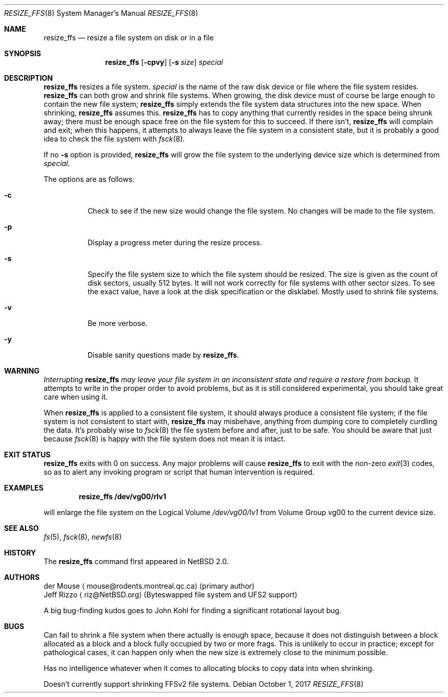 .\"     $NetBSD: resize_ffs.8,v 1.13.20.1.6.1 2017/10/23 19:24:34 snj Exp $
.\"
.\" As its sole author, I explicitly place this man page in the public
.\" domain.  Anyone may use it in any way for any purpose (though I would
.\" appreciate credit where it is due).
.\"
.\" /~\ The ASCII                           der Mouse
.\" \ / Ribbon Campaign
.\"  X  Against HTML               mouse@rodents.montreal.qc.ca
.\" / \ Email!           7D C8 61 52 5D E7 2D 39  4E F1 31 3E E8 B3 27 4B
.\"
.Dd October 1, 2017
.Dt RESIZE_FFS 8
.Os
.Sh NAME
.Nm resize_ffs
.Nd resize a file system on disk or in a file
.Sh SYNOPSIS
.Nm
.Op Fl cpvy
.Op Fl s Ar size
.Ar special
.Sh DESCRIPTION
.Nm
resizes a file system.
.Ar special
is the name of the raw disk device or file where the file system resides.
.Nm
can both grow and shrink file systems.
When growing, the disk device
must of course be large enough to contain the new file system;
.Nm
simply extends the file system data structures into the new space.
When shrinking,
.Nm
assumes this.
.Nm
has to copy anything that currently resides in the space being shrunk
away; there must be enough space free on the file system for this to
succeed.
If there isn't,
.Nm
will complain and exit; when this happens, it attempts to always leave
the file system in a consistent state, but it is probably a good idea to
check the file system with
.Xr fsck 8 .
.Pp
If no
.Fl s
option is provided,
.Nm
will grow the file system to the underlying device size which is
determined from
.Ar special .
.Pp
The options are as follows:
.Bl -tag -width indent
.It Fl c
Check to see if the new size would change the file system.
No changes will be made to the file system.
.It Fl p
Display a progress meter during the resize process.
.It Fl s
Specify the file system size to which the file system should be
resized.
The size is given as the count of disk sectors, usually 512 bytes.
It will not work correctly for file systems with other sector sizes.
To see the
exact value, have a look at the disk specification or the disklabel.
Mostly used to shrink file systems.
.It Fl v
Be more verbose.
.It Fl y
Disable sanity questions made by
.Nm .
.El
.Sh WARNING
.Em Interrupting
.Nm
.Em "may leave your file system in an inconsistent state and require a"
.Em "restore from backup."
It attempts to write in the proper order to avoid problems, but as it is
still considered experimental, you should take great care when using it.
.Pp
When
.Nm
is applied to a consistent file system, it should always produce a
consistent file system; if the file system is not consistent to start
with,
.Nm
may misbehave, anything from dumping core to completely curdling the
data.
It's probably wise to
.Xr fsck 8
the file system before and after, just to be safe.
You should be aware that just because
.Xr fsck 8
is happy with the file system does not mean it is intact.
.Sh EXIT STATUS
.Nm
exits with 0 on success.
Any major problems will cause
.Nm
to exit with the non-zero
.Xr exit 3
codes, so as to alert any invoking program or script that human
intervention is required.
.Sh EXAMPLES
.Dl resize_ffs Cm /dev/vg00/rlv1
.Pp
will enlarge the file system on the Logical Volume
.Pa /dev/vg00/lv1
from Volume Group vg00 to the current device size.
.Sh SEE ALSO
.Xr fs 5 ,
.Xr fsck 8 ,
.Xr newfs 8
.Sh HISTORY
The
.Nm
command first appeared in
.Nx 2.0 .
.Sh AUTHORS
.An der Mouse
.Aq mouse@rodents.montreal.qc.ca
(primary author)
.An Jeff Rizzo
.Aq riz@NetBSD.org
(Byteswapped file system and UFS2 support)
.Pp
A big bug-finding kudos goes to John Kohl for finding a significant
rotational layout bug.
.Sh BUGS
Can fail to shrink a file system when there actually is enough space,
because it does not distinguish between a block allocated as a block
and a block fully occupied by two or more frags.
This is unlikely to
occur in practice; except for pathological cases, it can happen only
when the new size is extremely close to the minimum possible.
.Pp
Has no intelligence whatever when it comes to allocating blocks to copy
data into when shrinking.
.Pp
Doesn't currently support shrinking FFSv2 file systems.
